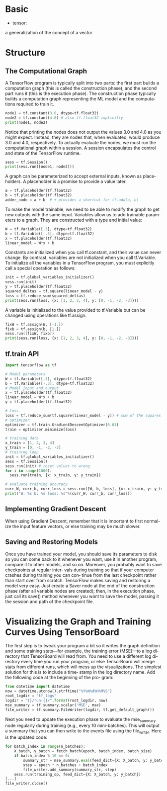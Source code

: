 #+OPTIONS: ':nil *:t -:t ::t <:t H:3 \n:nil ^:t arch:headline author:t c:nil
#+OPTIONS: creator:nil d:(not "LOGBOOK") date:t e:t email:nil f:t inline:t
#+OPTIONS: num:t p:nil pri:nil prop:nil stat:t tags:t tasks:t tex:t timestamp:t
#+OPTIONS: title:t toc:t todo:t |:t
#+TITLES: Tensorflow
#+DATE: <2017-12-30 Sat>
#+AUTHORS: weiwu
#+EMAIL: victor.wuv@gmail.com
#+LANGUAGE: en
#+SELECT_TAGS: export
#+EXCLUDE_TAGS: noexport
#+CREATOR: Emacs 24.5.1 (Org mode 8.3.4)

* Basic
- tensor:
a generalization of the concept of a vector


* Structure
** The Computational Graph
A TensorFlow program is typically split into two parts: the first part builds a computation graph (this is called the construction phase), and the second part runs it (this is the execution phase). The construction phase typically builds a computation graph representing the ML model and the computations required to train it.
#+BEGIN_SRC python
node1 = tf.constant(3.0, dtype=tf.float32)
node2 = tf.constant(4.0) # also tf.float32 implicitly
print(node1, node2)

#+END_SRC
#+RESULTS:
: Tensor("Const:0", shape=(), dtype=float32) Tensor("Const_1:0", shape=(), dtype=float32)
Notice that printing the nodes does not output the values 3.0 and 4.0 as you might expect. Instead, they are nodes that, when evaluated, would produce 3.0 and 4.0, respectively. To actually evaluate the nodes, we must run the computational graph within a session. A session encapsulates the control and state of the TensorFlow runtime.
#+BEGIN_SRC python
sess = tf.Session()
print(sess.run([node1, node2]))
#+END_SRC
#+RESULTS:
: [3.0, 4.0]
A graph can be parameterized to accept external inputs, known as placeholders. A placeholder is a promise to provide a value later.
#+BEGIN_SRC python
a = tf.placeholder(tf.float32)
b = tf.placeholder(tf.float32)
adder_node = a + b  # + provides a shortcut for tf.add(a, b)
#+END_SRC
To make the model trainable, we need to be able to modify the graph to get new outputs with the same input. Variables allow us to add trainable parameters to a graph. They are constructed with a type and initial value:
#+BEGIN_SRC python
W = tf.Variable([.3], dtype=tf.float32)
b = tf.Variable([-.3], dtype=tf.float32)
x = tf.placeholder(tf.float32)
linear_model = W*x + b
#+END_SRC
Constants are initialized when you call tf.constant, and their value can never change. By contrast, variables are not initialized when you call tf.Variable. To initialize all the variables in a TensorFlow program, you must explicitly call a special operation as follows:
#+BEGIN_SRC python
init = tf.global_variables_initializer()
sess.run(init)
y = tf.placeholder(tf.float32)
squared_deltas = tf.square(linear_model - y)
loss = tf.reduce_sum(squared_deltas)
print(sess.run(loss, {x: [1, 2, 3, 4], y: [0, -1, -2, -3]}))

#+END_SRC
A variable is initialized to the value provided to tf.Variable but can be changed using operations like tf.assign.
#+BEGIN_SRC python
fixW = tf.assign(W, [-1.])
fixb = tf.assign(b, [1.])
sess.run([fixW, fixb])
print(sess.run(loss, {x: [1, 2, 3, 4], y: [0, -1, -2, -3]}))

#+END_SRC
** tf.train API
#+BEGIN_SRC python
import tensorflow as tf

# Model parameters
W = tf.Variable([.3], dtype=tf.float32)
b = tf.Variable([-.3], dtype=tf.float32)
# Model input and output
x = tf.placeholder(tf.float32)
linear_model = W*x + b
y = tf.placeholder(tf.float32)

# loss
loss = tf.reduce_sum(tf.square(linear_model - y)) # sum of the squares
# optimizer
optimizer = tf.train.GradientDescentOptimizer(0.01)
train = optimizer.minimize(loss)

# training data
x_train = [1, 2, 3, 4]
y_train = [0, -1, -2, -3]
# training loop
init = tf.global_variables_initializer()
sess = tf.Session()
sess.run(init) # reset values to wrong
for i in range(1000):
  sess.run(train, {x: x_train, y: y_train})

# evaluate training accuracy
curr_W, curr_b, curr_loss = sess.run([W, b, loss], {x: x_train, y: y_train})
print("W: %s b: %s loss: %s"%(curr_W, curr_b, curr_loss))

#+END_SRC

** Implementing Gradient Descent
When using Gradient Descent, remember that it is important to
first normalize the input feature vectors, or else training may be
much slower.
** Saving and Restoring Models
Once you have trained your model, you should save its parameters to disk so you can
come back to it whenever you want, use it in another program, compare it to other
models, and so on. Moreover, you probably want to save checkpoints at regular inter‐
vals during training so that if your computer crashes during training you can con‐
tinue from the last checkpoint rather than start over from scratch.
TensorFlow makes saving and restoring a model very easy. Just create a Saver node at
the end of the construction phase (after all variable nodes are created); then, in the
execution phase, just call its save() method whenever you want to save the model,
passing it the session and path of the checkpoint file.
* Visualizing the Graph and Training Curves Using TensorBoard
The first step is to tweak your program a bit so it writes the graph definition and
some training stats—for example, the training error (MSE)—to a log directory that
TensorBoard will read from. You need to use a different log directory every time you
run your program, or else TensorBoard will merge stats from different runs, which
will mess up the visualizations. The simplest solution for this is to include a time‐
stamp in the log directory name. Add the following code at the beginning of the pro‐
gram:
#+BEGIN_SRC python
from datetime import datetime
now = datetime.utcnow().strftime("%Y%m%d%H%M%S")
root_logdir = "tf_logs"
logdir = "{}/run-{}/".format(root_logdir, now)
mse_summary = tf.summary.scalar('MSE', mse)
file_writer = tf.summary.FileWriter(logdir, tf.get_default_graph())
#+END_SRC

Next you need to update the execution phase to evaluate the mse_summary node regularly during training (e.g., every 10 mini-batches). This will output a summary that
you can then write to the events file using the file_writer. Here is the updated code:

#+BEGIN_SRC python
for batch_index in range(n_batches):
    X_batch, y_batch = fetch_batch(epoch, batch_index, batch_size)
    if batch_index % 10 == 0:
        summary_str = mse_summary.eval(feed_dict={X: X_batch, y: y_batch})
        step = epoch * n_batches + batch_index
        file_writer.add_summary(summary_str, step)
    sess.run(training_op, feed_dict={X: X_batch, y: y_batch})
[...]
file_writer.close()
#+END_SRC

